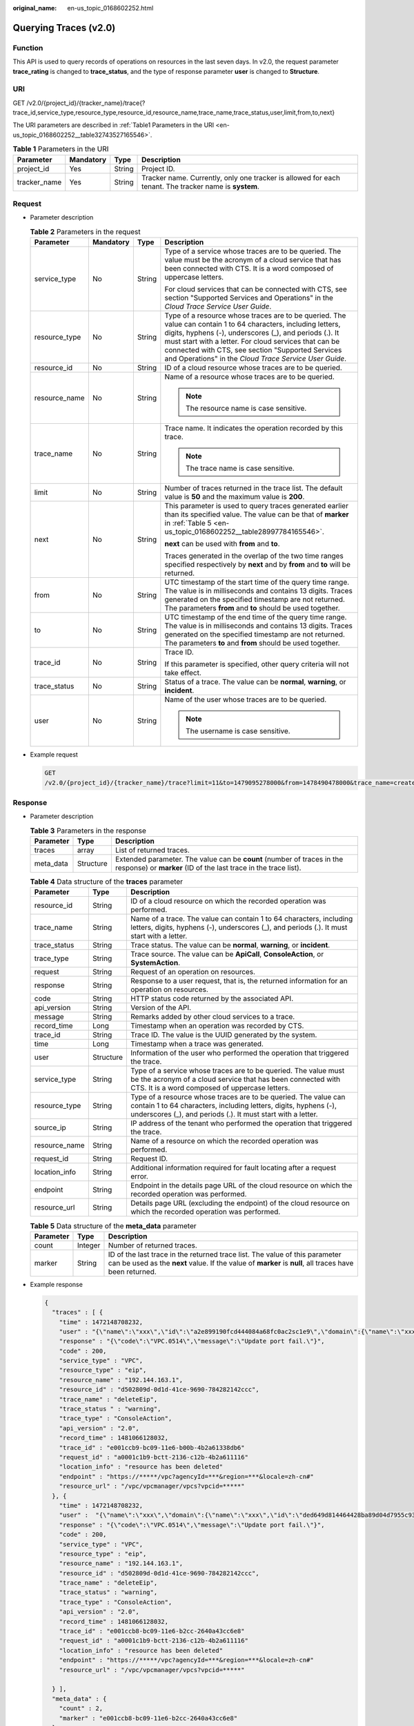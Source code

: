 :original_name: en-us_topic_0168602252.html

.. _en-us_topic_0168602252:

Querying Traces (v2.0)
======================

Function
--------

This API is used to query records of operations on resources in the last seven days. In v2.0, the request parameter **trace_rating** is changed to **trace_status**, and the type of response parameter **user** is changed to **Structure**.

URI
---

GET /v2.0/{project_id}/{tracker_name}/trace{?trace_id,service_type,resource_type,resource_id,resource_name,trace_name,trace_status,user,limit,from,to,next}

The URI parameters are described in :ref:`Table1 Parameters in the URI <en-us_topic_0168602252__table32743527165546>`.

.. _en-us_topic_0168602252__table32743527165546:

.. table:: **Table 1** Parameters in the URI

   +--------------+-----------+--------+-------------------------------------------------------------------------------------------------------+
   | Parameter    | Mandatory | Type   | Description                                                                                           |
   +==============+===========+========+=======================================================================================================+
   | project_id   | Yes       | String | Project ID.                                                                                           |
   +--------------+-----------+--------+-------------------------------------------------------------------------------------------------------+
   | tracker_name | Yes       | String | Tracker name. Currently, only one tracker is allowed for each tenant. The tracker name is **system**. |
   +--------------+-----------+--------+-------------------------------------------------------------------------------------------------------+

Request
-------

-  Parameter description

   .. table:: **Table 2** Parameters in the request

      +-----------------+-----------------+-----------------+-------------------------------------------------------------------------------------------------------------------------------------------------------------------------------------------------------------------------------------------------------------------------------------------------------------------------------------------------+
      | Parameter       | Mandatory       | Type            | Description                                                                                                                                                                                                                                                                                                                                     |
      +=================+=================+=================+=================================================================================================================================================================================================================================================================================================================================================+
      | service_type    | No              | String          | Type of a service whose traces are to be queried. The value must be the acronym of a cloud service that has been connected with CTS. It is a word composed of uppercase letters.                                                                                                                                                                |
      |                 |                 |                 |                                                                                                                                                                                                                                                                                                                                                 |
      |                 |                 |                 | For cloud services that can be connected with CTS, see section "Supported Services and Operations" in the *Cloud Trace Service User Guide*.                                                                                                                                                                                                     |
      +-----------------+-----------------+-----------------+-------------------------------------------------------------------------------------------------------------------------------------------------------------------------------------------------------------------------------------------------------------------------------------------------------------------------------------------------+
      | resource_type   | No              | String          | Type of a resource whose traces are to be queried. The value can contain 1 to 64 characters, including letters, digits, hyphens (-), underscores (_), and periods (.). It must start with a letter. For cloud services that can be connected with CTS, see section "Supported Services and Operations" in the *Cloud Trace Service User Guide*. |
      +-----------------+-----------------+-----------------+-------------------------------------------------------------------------------------------------------------------------------------------------------------------------------------------------------------------------------------------------------------------------------------------------------------------------------------------------+
      | resource_id     | No              | String          | ID of a cloud resource whose traces are to be queried.                                                                                                                                                                                                                                                                                          |
      +-----------------+-----------------+-----------------+-------------------------------------------------------------------------------------------------------------------------------------------------------------------------------------------------------------------------------------------------------------------------------------------------------------------------------------------------+
      | resource_name   | No              | String          | Name of a resource whose traces are to be queried.                                                                                                                                                                                                                                                                                              |
      |                 |                 |                 |                                                                                                                                                                                                                                                                                                                                                 |
      |                 |                 |                 | .. note::                                                                                                                                                                                                                                                                                                                                       |
      |                 |                 |                 |                                                                                                                                                                                                                                                                                                                                                 |
      |                 |                 |                 |    The resource name is case sensitive.                                                                                                                                                                                                                                                                                                         |
      +-----------------+-----------------+-----------------+-------------------------------------------------------------------------------------------------------------------------------------------------------------------------------------------------------------------------------------------------------------------------------------------------------------------------------------------------+
      | trace_name      | No              | String          | Trace name. It indicates the operation recorded by this trace.                                                                                                                                                                                                                                                                                  |
      |                 |                 |                 |                                                                                                                                                                                                                                                                                                                                                 |
      |                 |                 |                 | .. note::                                                                                                                                                                                                                                                                                                                                       |
      |                 |                 |                 |                                                                                                                                                                                                                                                                                                                                                 |
      |                 |                 |                 |    The trace name is case sensitive.                                                                                                                                                                                                                                                                                                            |
      +-----------------+-----------------+-----------------+-------------------------------------------------------------------------------------------------------------------------------------------------------------------------------------------------------------------------------------------------------------------------------------------------------------------------------------------------+
      | limit           | No              | String          | Number of traces returned in the trace list. The default value is **50** and the maximum value is **200**.                                                                                                                                                                                                                                      |
      +-----------------+-----------------+-----------------+-------------------------------------------------------------------------------------------------------------------------------------------------------------------------------------------------------------------------------------------------------------------------------------------------------------------------------------------------+
      | next            | No              | String          | This parameter is used to query traces generated earlier than its specified value. The value can be that of **marker** in :ref:`Table 5 <en-us_topic_0168602252__table28997784165546>`.                                                                                                                                                         |
      |                 |                 |                 |                                                                                                                                                                                                                                                                                                                                                 |
      |                 |                 |                 | **next** can be used with **from** and **to**.                                                                                                                                                                                                                                                                                                  |
      |                 |                 |                 |                                                                                                                                                                                                                                                                                                                                                 |
      |                 |                 |                 | Traces generated in the overlap of the two time ranges specified respectively by **next** and by **from** and **to** will be returned.                                                                                                                                                                                                          |
      +-----------------+-----------------+-----------------+-------------------------------------------------------------------------------------------------------------------------------------------------------------------------------------------------------------------------------------------------------------------------------------------------------------------------------------------------+
      | from            | No              | String          | UTC timestamp of the start time of the query time range. The value is in milliseconds and contains 13 digits. Traces generated on the specified timestamp are not returned. The parameters **from** and **to** should be used together.                                                                                                         |
      +-----------------+-----------------+-----------------+-------------------------------------------------------------------------------------------------------------------------------------------------------------------------------------------------------------------------------------------------------------------------------------------------------------------------------------------------+
      | to              | No              | String          | UTC timestamp of the end time of the query time range. The value is in milliseconds and contains 13 digits. Traces generated on the specified timestamp are not returned. The parameters **to** and **from** should be used together.                                                                                                           |
      +-----------------+-----------------+-----------------+-------------------------------------------------------------------------------------------------------------------------------------------------------------------------------------------------------------------------------------------------------------------------------------------------------------------------------------------------+
      | trace_id        | No              | String          | Trace ID.                                                                                                                                                                                                                                                                                                                                       |
      |                 |                 |                 |                                                                                                                                                                                                                                                                                                                                                 |
      |                 |                 |                 | If this parameter is specified, other query criteria will not take effect.                                                                                                                                                                                                                                                                      |
      +-----------------+-----------------+-----------------+-------------------------------------------------------------------------------------------------------------------------------------------------------------------------------------------------------------------------------------------------------------------------------------------------------------------------------------------------+
      | trace_status    | No              | String          | Status of a trace. The value can be **normal**, **warning**, or **incident**.                                                                                                                                                                                                                                                                   |
      +-----------------+-----------------+-----------------+-------------------------------------------------------------------------------------------------------------------------------------------------------------------------------------------------------------------------------------------------------------------------------------------------------------------------------------------------+
      | user            | No              | String          | Name of the user whose traces are to be queried.                                                                                                                                                                                                                                                                                                |
      |                 |                 |                 |                                                                                                                                                                                                                                                                                                                                                 |
      |                 |                 |                 | .. note::                                                                                                                                                                                                                                                                                                                                       |
      |                 |                 |                 |                                                                                                                                                                                                                                                                                                                                                 |
      |                 |                 |                 |    The username is case sensitive.                                                                                                                                                                                                                                                                                                              |
      +-----------------+-----------------+-----------------+-------------------------------------------------------------------------------------------------------------------------------------------------------------------------------------------------------------------------------------------------------------------------------------------------------------------------------------------------+

-  Example request

   .. code-block:: text

      GET
      /v2.0/{project_id}/{tracker_name}/trace?limit=11&to=1479095278000&from=1478490478000&trace_name=createTracker&resource_type=tracker&service_type=CTS

Response
--------

-  Parameter description

   .. table:: **Table 3** Parameters in the response

      +-----------+-----------+-------------------------------------------------------------------------------------------------------------------------------------------+
      | Parameter | Type      | Description                                                                                                                               |
      +===========+===========+===========================================================================================================================================+
      | traces    | array     | List of returned traces.                                                                                                                  |
      +-----------+-----------+-------------------------------------------------------------------------------------------------------------------------------------------+
      | meta_data | Structure | Extended parameter. The value can be **count** (number of traces in the response) or **marker** (ID of the last trace in the trace list). |
      +-----------+-----------+-------------------------------------------------------------------------------------------------------------------------------------------+

   .. table:: **Table 4** Data structure of the **traces** parameter

      +---------------+-----------+-----------------------------------------------------------------------------------------------------------------------------------------------------------------------------------------------------+
      | Parameter     | Type      | Description                                                                                                                                                                                         |
      +===============+===========+=====================================================================================================================================================================================================+
      | resource_id   | String    | ID of a cloud resource on which the recorded operation was performed.                                                                                                                               |
      +---------------+-----------+-----------------------------------------------------------------------------------------------------------------------------------------------------------------------------------------------------+
      | trace_name    | String    | Name of a trace. The value can contain 1 to 64 characters, including letters, digits, hyphens (-), underscores (_), and periods (.). It must start with a letter.                                   |
      +---------------+-----------+-----------------------------------------------------------------------------------------------------------------------------------------------------------------------------------------------------+
      | trace_status  | String    | Trace status. The value can be **normal**, **warning**, or **incident**.                                                                                                                            |
      +---------------+-----------+-----------------------------------------------------------------------------------------------------------------------------------------------------------------------------------------------------+
      | trace_type    | String    | Trace source. The value can be **ApiCall**, **ConsoleAction**, or **SystemAction**.                                                                                                                 |
      +---------------+-----------+-----------------------------------------------------------------------------------------------------------------------------------------------------------------------------------------------------+
      | request       | String    | Request of an operation on resources.                                                                                                                                                               |
      +---------------+-----------+-----------------------------------------------------------------------------------------------------------------------------------------------------------------------------------------------------+
      | response      | String    | Response to a user request, that is, the returned information for an operation on resources.                                                                                                        |
      +---------------+-----------+-----------------------------------------------------------------------------------------------------------------------------------------------------------------------------------------------------+
      | code          | String    | HTTP status code returned by the associated API.                                                                                                                                                    |
      +---------------+-----------+-----------------------------------------------------------------------------------------------------------------------------------------------------------------------------------------------------+
      | api_version   | String    | Version of the API.                                                                                                                                                                                 |
      +---------------+-----------+-----------------------------------------------------------------------------------------------------------------------------------------------------------------------------------------------------+
      | message       | String    | Remarks added by other cloud services to a trace.                                                                                                                                                   |
      +---------------+-----------+-----------------------------------------------------------------------------------------------------------------------------------------------------------------------------------------------------+
      | record_time   | Long      | Timestamp when an operation was recorded by CTS.                                                                                                                                                    |
      +---------------+-----------+-----------------------------------------------------------------------------------------------------------------------------------------------------------------------------------------------------+
      | trace_id      | String    | Trace ID. The value is the UUID generated by the system.                                                                                                                                            |
      +---------------+-----------+-----------------------------------------------------------------------------------------------------------------------------------------------------------------------------------------------------+
      | time          | Long      | Timestamp when a trace was generated.                                                                                                                                                               |
      +---------------+-----------+-----------------------------------------------------------------------------------------------------------------------------------------------------------------------------------------------------+
      | user          | Structure | Information of the user who performed the operation that triggered the trace.                                                                                                                       |
      +---------------+-----------+-----------------------------------------------------------------------------------------------------------------------------------------------------------------------------------------------------+
      | service_type  | String    | Type of a service whose traces are to be queried. The value must be the acronym of a cloud service that has been connected with CTS. It is a word composed of uppercase letters.                    |
      +---------------+-----------+-----------------------------------------------------------------------------------------------------------------------------------------------------------------------------------------------------+
      | resource_type | String    | Type of a resource whose traces are to be queried. The value can contain 1 to 64 characters, including letters, digits, hyphens (-), underscores (_), and periods (.). It must start with a letter. |
      +---------------+-----------+-----------------------------------------------------------------------------------------------------------------------------------------------------------------------------------------------------+
      | source_ip     | String    | IP address of the tenant who performed the operation that triggered the trace.                                                                                                                      |
      +---------------+-----------+-----------------------------------------------------------------------------------------------------------------------------------------------------------------------------------------------------+
      | resource_name | String    | Name of a resource on which the recorded operation was performed.                                                                                                                                   |
      +---------------+-----------+-----------------------------------------------------------------------------------------------------------------------------------------------------------------------------------------------------+
      | request_id    | String    | Request ID.                                                                                                                                                                                         |
      +---------------+-----------+-----------------------------------------------------------------------------------------------------------------------------------------------------------------------------------------------------+
      | location_info | String    | Additional information required for fault locating after a request error.                                                                                                                           |
      +---------------+-----------+-----------------------------------------------------------------------------------------------------------------------------------------------------------------------------------------------------+
      | endpoint      | String    | Endpoint in the details page URL of the cloud resource on which the recorded operation was performed.                                                                                               |
      +---------------+-----------+-----------------------------------------------------------------------------------------------------------------------------------------------------------------------------------------------------+
      | resource_url  | String    | Details page URL (excluding the endpoint) of the cloud resource on which the recorded operation was performed.                                                                                      |
      +---------------+-----------+-----------------------------------------------------------------------------------------------------------------------------------------------------------------------------------------------------+

   .. _en-us_topic_0168602252__table28997784165546:

   .. table:: **Table 5** Data structure of the **meta_data** parameter

      +-----------+---------+----------------------------------------------------------------------------------------------------------------------------------------------------------------------------------------+
      | Parameter | Type    | Description                                                                                                                                                                            |
      +===========+=========+========================================================================================================================================================================================+
      | count     | Integer | Number of returned traces.                                                                                                                                                             |
      +-----------+---------+----------------------------------------------------------------------------------------------------------------------------------------------------------------------------------------+
      | marker    | String  | ID of the last trace in the returned trace list. The value of this parameter can be used as the **next** value. If the value of **marker** is **null**, all traces have been returned. |
      +-----------+---------+----------------------------------------------------------------------------------------------------------------------------------------------------------------------------------------+

-  Example response

   .. code-block::

      {
        "traces" : [ {
          "time" : 1472148708232,
          "user" : "{\"name\":\"xxx\",\"id\":\"a2e899190fcd444084a68fc0ac2sc1e9\",\"domain\":{\"name\":\"xxx\",\"id\":\"05b2598d69bc4a209f9ac5eeeb1f91ad\"}}",
          "response" : "{\"code\":\"VPC.0514\",\"message\":\"Update port fail.\"}",
          "code" : 200,
          "service_type" : "VPC",
          "resource_type" : "eip",
          "resource_name" : "192.144.163.1",
          "resource_id" : "d502809d-0d1d-41ce-9690-784282142ccc",
          "trace_name" : "deleteEip",
          "trace_status " : "warning",
          "trace_type" : "ConsoleAction",
          "api_version" : "2.0",
          "record_time" : 1481066128032,
          "trace_id" : "e001ccb9-bc09-11e6-b00b-4b2a61338db6"
          "request_id" : "a0001c1b9-bctt-2136-c12b-4b2a611116"
          "location_info" : "resource has been deleted"
          "endpoint" : "https://*****/vpc?agencyId=***&region=***&locale=zh-cn#"
          "resource_url" : "/vpc/vpcmanager/vpcs?vpcid=*****"
        }, {
          "time" : 1472148708232,
          "user" :  "{\"name\":\"xxx\",\"domain\":{\"name\":\"xxx\",\"id\":\"ded649d814464428ba89d04d7955c93e\"},\"assumedBy\":{\"user\":{\"name\":\"bss_bm_admin\",\"id\":\"c5140af45b5d4b399dea8f900f1dcf1b\",\"domain\":{\"name\":\"op_service\",\"id\":\"71ce673175024d0495664e525e52bac0\"}}}}",
          "response" : "{\"code\":\"VPC.0514\",\"message\":\"Update port fail.\"}",
          "code" : 200,
          "service_type" : "VPC",
          "resource_type" : "eip",
          "resource_name" : "192.144.163.1",
          "resource_id" : "d502809d-0d1d-41ce-9690-784282142ccc",
          "trace_name" : "deleteEip",
          "trace_status" : "warning",
          "trace_type" : "ConsoleAction",
          "api_version" : "2.0",
          "record_time" : 1481066128032,
          "trace_id" : "e001ccb8-bc09-11e6-b2cc-2640a43cc6e8"
          "request_id" : "a0001c1b9-bctt-2136-c12b-4b2a611116"
          "location_info" : "resource has been deleted"
          "endpoint" : "https://*****/vpc?agencyId=***&region=***&locale=zh-cn#"
          "resource_url" : "/vpc/vpcmanager/vpcs?vpcid=*****"

        } ],
        "meta_data" : {
          "count" : 2,
          "marker" : "e001ccb8-bc09-11e6-b2cc-2640a43cc6e8"
        }
      }

Returned Value
--------------

-  Normal

   .. table:: **Table 6** Return code for successful requests

      +----------------+-------------------------------------------------------------+
      | Returned Value | Description                                                 |
      +================+=============================================================+
      | 200            | The request is successful and the query result is returned. |
      +----------------+-------------------------------------------------------------+

-  Abnormal

   .. table:: **Table 7** Return code for failed requests

      +----------------+----------------------------------------------------------------------+
      | Returned Value | Description                                                          |
      +================+======================================================================+
      | 400            | The query parameters are abnormal.                                   |
      +----------------+----------------------------------------------------------------------+
      | 500            | Failed to complete the request because of an internal service error. |
      +----------------+----------------------------------------------------------------------+
      | 401            | The request is rejected due to authentication failure.               |
      +----------------+----------------------------------------------------------------------+
      | 403            | The server understood the request but refused to authorize it.       |
      +----------------+----------------------------------------------------------------------+
      | 404            | The requested trace does not exist.                                  |
      +----------------+----------------------------------------------------------------------+
